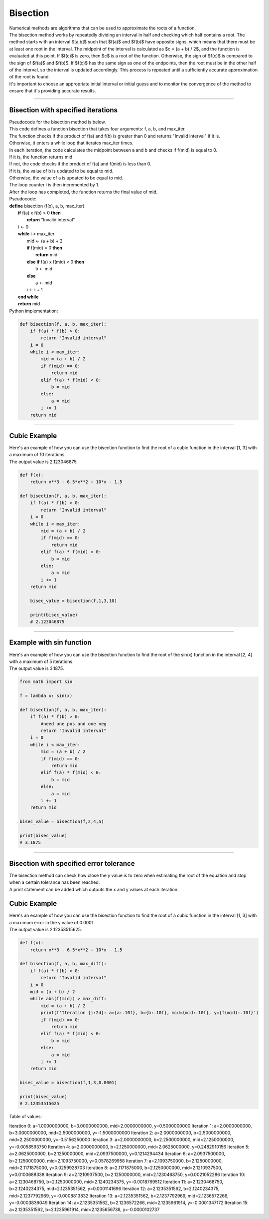 =======================
Bisection
=======================

| Numerical methods are algorithms that can be used to approximate the roots of a function. 

| The bisection method works by repeatedly dividing an interval in half and checking which half contains a root. The method starts with an interval $[a,b]$ such that $f(a)$ and $f(b)$ have opposite signs, which means that there must be at least one root in the interval. The midpoint of the interval is calculated as $c = (a + b) / 2$, and the function is evaluated at this point. If $f(c)$ is zero, then $c$ is a root of the function. Otherwise, the sign of $f(c)$ is compared to the sign of $f(a)$ and $f(b)$. If $f(c)$ has the same sign as one of the endpoints, then the root must be in the other half of the interval, so the interval is updated accordingly. This process is repeated until a sufficiently accurate approximation of the root is found.

| It's important to choose an appropriate initial interval or initial guess and to monitor the convergence of the method to ensure that it's providing accurate results.

----

Bisection with specified iterations
------------------------------------------

| Pseudocode for the bisection method is below.
| This code defines a function bisection that takes four arguments: f, a, b, and max_iter. 
| The function checks if the product of f(a) and f(b) is greater than 0 and returns "Invalid interval" if it is. 
| Otherwise, it enters a while loop that iterates max_iter times. 
| In each iteration, the code calculates the midpoint between a and b and checks if f(mid) is equal to 0. 
| If it is, the function returns mid. 
| If not, the code checks if the product of f(a) and f(mid) is less than 0. 
| If it is, the value of b is updated to be equal to mid. 
| Otherwise, the value of a is updated to be equal to mid. 
| The loop counter i is then incremented by 1. 
| After the loop has completed, the function returns the final value of mid.

| Pseudocode:

| **define** bisection (f(x), a, b, max_iter)
|     **if** f(a) x f(b) > 0 **then**		
|         **return** "Invalid interval"
|     i ← 0 
|     **while** i < max_iter
|         mid ← (a + b) ÷ 2 
|         **if** f(mid) = 0 **then** 
|             **return** mid 
|         **else if** f(a) x f(mid) < 0 **then** 
|             b ← mid 
|         **else**
|             a ← mid 
|         i ← i + 1 
|     **end while** 
|     **return** mid 


| Python implementation:

.. code-block:: python

    def bisection(f, a, b, max_iter):
        if f(a) * f(b) > 0:
            return "Invalid interval"
        i = 0
        while i < max_iter:
            mid = (a + b) / 2
            if f(mid) == 0:
                return mid
            elif f(a) * f(mid) < 0:
                b = mid
            else:
                a = mid
            i += 1
        return mid


----

Cubic Example
----------------

.. image:: files/bisection_cubic.png
    :width: 300
    :align: center

| Here's an example of how you can use the bisection function to find the root of a cubic function in the interval [1, 3] with a maximum of 10 iterations.
| The output value is 2.123046875.

.. code-block:: python

    def f(x):
        return x**3 - 6.5*x**2 + 10*x - 1.5

    def bisection(f, a, b, max_iter):
        if f(a) * f(b) > 0:
            return "Invalid interval"
        i = 0
        while i < max_iter:
            mid = (a + b) / 2
            if f(mid) == 0:
                return mid
            elif f(a) * f(mid) < 0:
                b = mid
            else:
                a = mid
            i += 1
        return mid

        bisec_value = bisection(f,1,3,10) 

        print(bisec_value)
        # 2.123046875

----

Example with sin function
----------------------------

.. image:: files/bisection_sin.png
    :width: 300
    :align: center

| Here's an example of how you can use the bisection function to find the root of the sin(x) function in the interval [2, 4] with a maximum of 5 iterations.
| The output value is 3.1875.

.. code-block:: python

    from math import sin

    f = lambda x: sin(x)

    def bisection(f, a, b, max_iter):
        if f(a) * f(b) > 0:
            #need one pos and one neg
            return "Invalid interval"
        i = 0
        while i < max_iter:
            mid = (a + b) / 2
            if f(mid) == 0:
                return mid
            elif f(a) * f(mid) < 0:
                b = mid
            else:
                a = mid
            i += 1
        return mid

    bisec_value = bisection(f,2,4,5) 

    print(bisec_value)
    # 3.1875


----

Bisection with specified error tolerance
------------------------------------------

| The bisection method can check how close the y value is to zero when estimating the root of the equation and stop when a certain tolerance has been reached.
| A print statement can be added which outputs the x and y values at each iteration.

Cubic Example
----------------

.. image:: files/bisection_cubic.png
    :width: 300
    :align: center

| Here's an example of how you can use the bisection function to find the root of a cubic function in the interval [1, 3] with a maximum error in the y value of 0.0001.
| The output value is 2.12353515625.

.. code-block:: python

    def f(x):
        return x**3 - 6.5*x**2 + 10*x - 1.5

    def bisection(f, a, b, max_diff):
        if f(a) * f(b) > 0:
            return "Invalid interval"
        i = 0
        mid = (a + b) / 2
        while abs(f(mid)) > max_diff:
            mid = (a + b) / 2
            print(f'Iteration {i:2d}: a={a:.10f}, b={b:.10f}, mid={mid:.10f}, y={f(mid):.10f}')
            if f(mid) == 0:
                return mid
            elif f(a) * f(mid) < 0:
                b = mid
            else:
                a = mid
            i += 1
        return mid

    bisec_value = bisection(f,1,3,0.0001) 

    print(bisec_value)
    # 2.12353515625

| Table of values:

Iteration  0: a=1.0000000000, b=3.0000000000, mid=2.0000000000, y=0.5000000000
Iteration  1: a=2.0000000000, b=3.0000000000, mid=2.5000000000, y=-1.5000000000
Iteration  2: a=2.0000000000, b=2.5000000000, mid=2.2500000000, y=-0.5156250000
Iteration  3: a=2.0000000000, b=2.2500000000, mid=2.1250000000, y=-0.0058593750
Iteration  4: a=2.0000000000, b=2.1250000000, mid=2.0625000000, y=0.2482910156 
Iteration  5: a=2.0625000000, b=2.1250000000, mid=2.0937500000, y=0.1214294434 
Iteration  6: a=2.0937500000, b=2.1250000000, mid=2.1093750000, y=0.0578269958 
Iteration  7: a=2.1093750000, b=2.1250000000, mid=2.1171875000, y=0.0259928703 
Iteration  8: a=2.1171875000, b=2.1250000000, mid=2.1210937500, y=0.0100688338 
Iteration  9: a=2.1210937500, b=2.1250000000, mid=2.1230468750, y=0.0021052286 
Iteration 10: a=2.1230468750, b=2.1250000000, mid=2.1240234375, y=-0.0018769512
Iteration 11: a=2.1230468750, b=2.1240234375, mid=2.1235351562, y=0.0001141696
Iteration 12: a=2.1235351562, b=2.1240234375, mid=2.1237792969, y=-0.0008813832
Iteration 13: a=2.1235351562, b=2.1237792969, mid=2.1236572266, y=-0.0003836049
Iteration 14: a=2.1235351562, b=2.1236572266, mid=2.1235961914, y=-0.0001347172
Iteration 15: a=2.1235351562, b=2.1235961914, mid=2.1235656738, y=-0.0000102737

